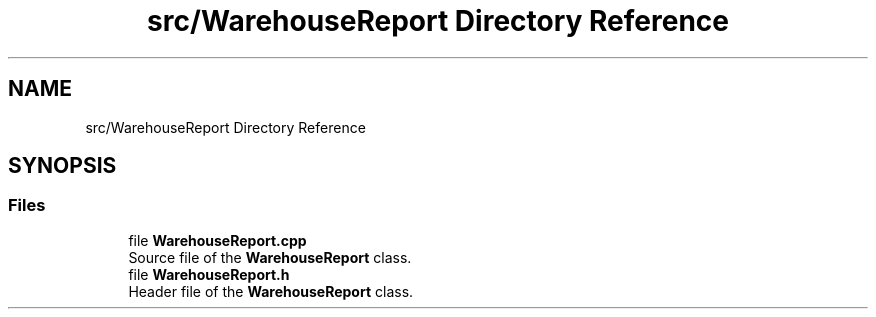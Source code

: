 .TH "src/WarehouseReport Directory Reference" 3 "Version 1.0.0" "Warehouse Simulator" \" -*- nroff -*-
.ad l
.nh
.SH NAME
src/WarehouseReport Directory Reference
.SH SYNOPSIS
.br
.PP
.SS "Files"

.in +1c
.ti -1c
.RI "file \fBWarehouseReport\&.cpp\fP"
.br
.RI "Source file of the \fBWarehouseReport\fP class\&. "
.ti -1c
.RI "file \fBWarehouseReport\&.h\fP"
.br
.RI "Header file of the \fBWarehouseReport\fP class\&. "
.in -1c
